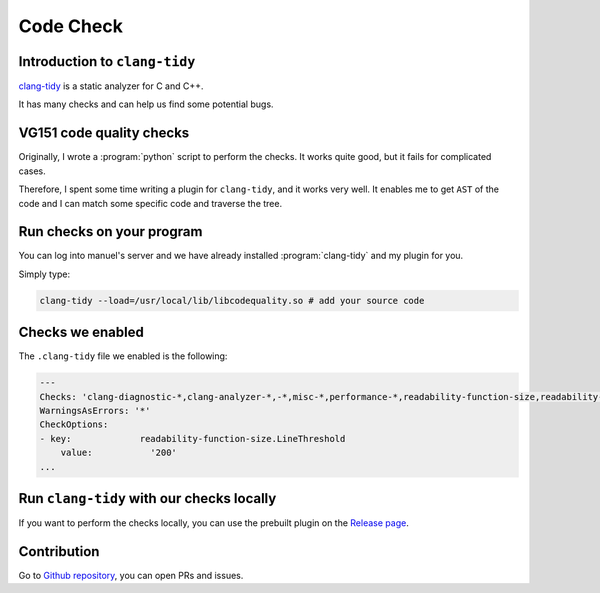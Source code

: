 Code Check
==========

Introduction to ``clang-tidy``
------------------------------

`clang-tidy <https://clang.llvm.org/extra/clang-tidy/index.html>`_ is a static analyzer for C and C++.

It has many checks and can help us find some potential bugs.

VG151 code quality checks
-------------------------

Originally, I wrote a :program:`python` script to perform the checks. It works quite good, but it fails for complicated cases.

Therefore, I spent some time writing a plugin for ``clang-tidy``, and it works very well. It enables me to get ``AST`` of the code and I can match some specific code and traverse the tree.

Run checks on your program
--------------------------

You can log into manuel's server and we have already installed :program:`clang-tidy` and my plugin for you.

Simply type:

.. code-block:: bash

    clang-tidy --load=/usr/local/lib/libcodequality.so # add your source code

Checks we enabled
-----------------

The ``.clang-tidy`` file we enabled is the following:

.. code-block::
    
    ---
    Checks: 'clang-diagnostic-*,clang-analyzer-*,-*,misc-*,performance-*,readability-function-size,readability-identifier-naming,readability-named-parameter, readability-redundant-*,readability-simplify-boolean-expr,readability-mis*,-clang-analyzer-security*,-misc-no-recursion,bugprone-assignment-in-if-condition,bugprone-integer-division,bugprone-suspicious-string-compare,cppcoreguidelines-init-variables,llvm-header-guard,google-global-names-in-headers,codequality-*'
    WarningsAsErrors: '*'
    CheckOptions:
    - key:             readability-function-size.LineThreshold
        value:           '200'
    ...

Run ``clang-tidy`` with our checks locally
-------------------------------------------------

If you want to perform the checks locally, you can use the prebuilt plugin on the `Release page <https://github.com/linsyking/vg151-codequality/releases>`_.

Contribution
------------

Go to `Github repository <https://github.com/linsyking/vg151-codequality>`_, you can open PRs and issues.
